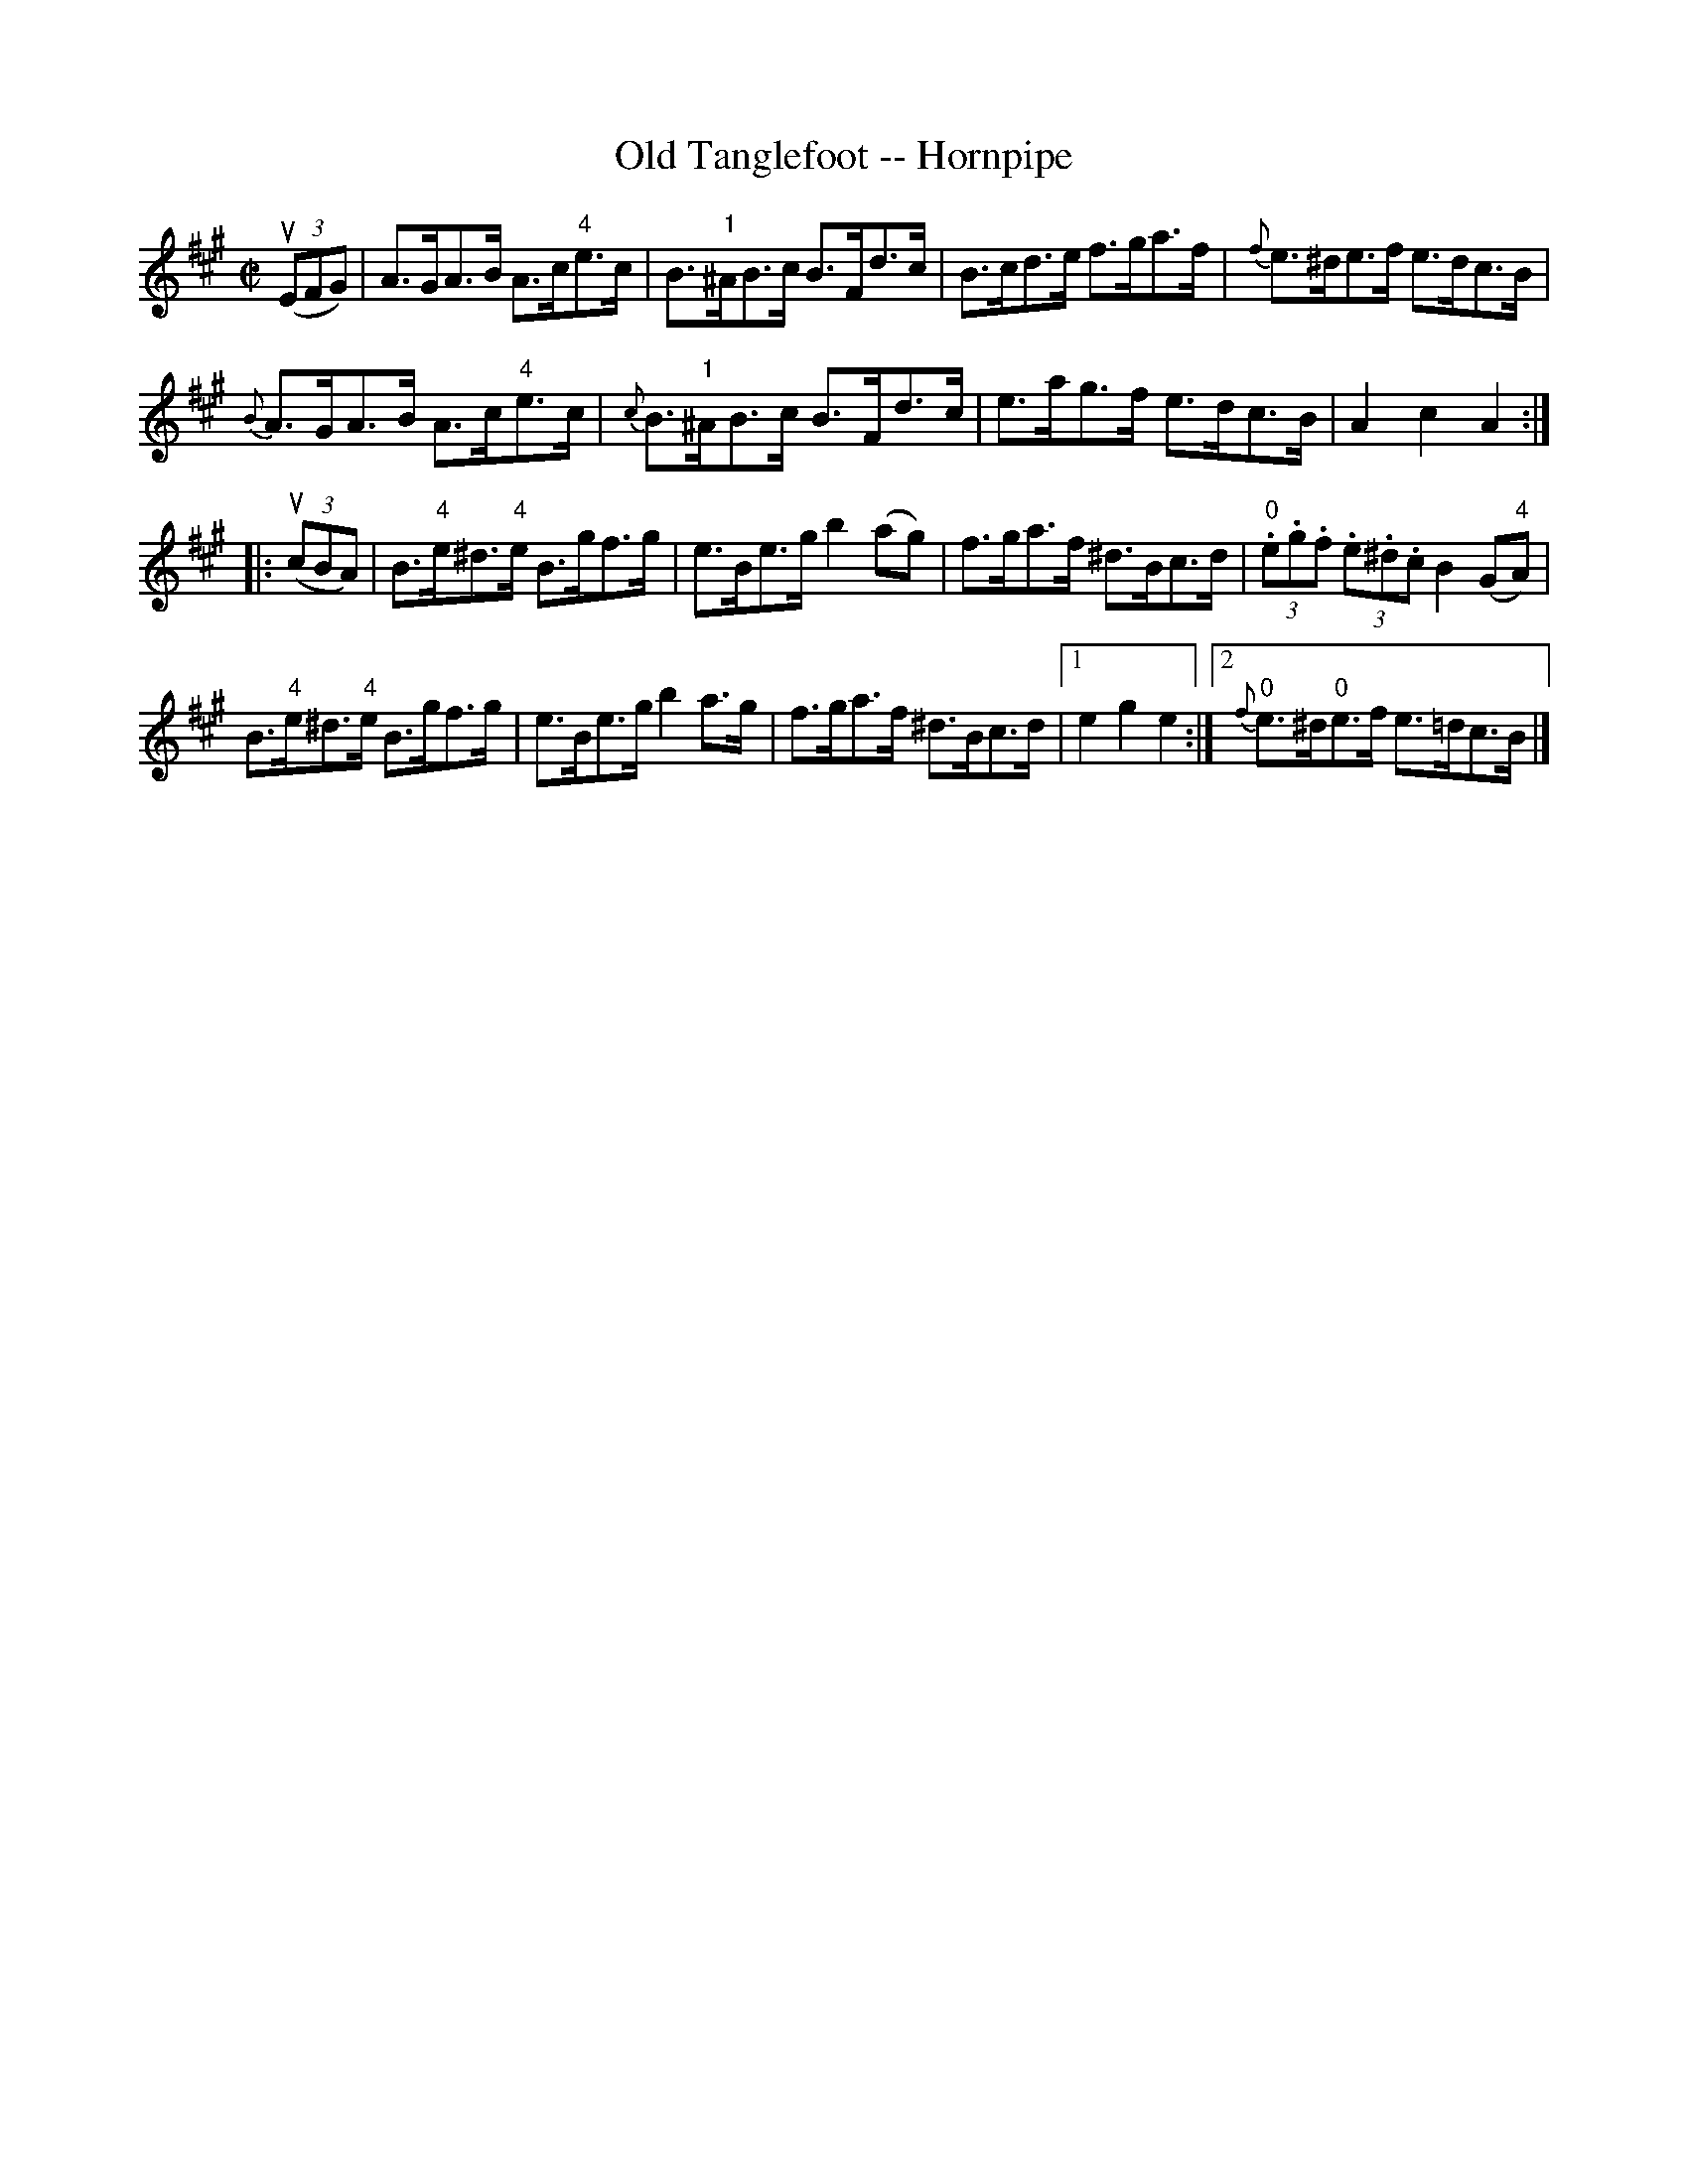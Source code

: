 X:1
T:Old Tanglefoot -- Hornpipe
R:hornpipe
B:Cole's 1000 Fiddle Tunes
M:C|
L:1/8
K:A
((3uEFG)|A>GA>B A>c"4"e>c|B>"1"^AB>c B>Fd>c|\
B>cd>e f>ga>f|{f}e>^de>f e>dc>B|
{B}A>GA>B A>c"4"e>c|{c}B>"1"^AB>c B>Fd>c|\
e>ag>f e>dc>B|A2c2A2:|
|:((3ucBA)|B>"4"e^d>"4"e B>gf>g|e>Be>g b2 (ag)|\
f>ga>f ^d>Bc>d|(3"0".e.g.f (3.e.^d.c B2(G"4"A)|
B>"4"e^d>"4"e B>gf>g|e>Be>g b2a>g|\
f>ga>f ^d>Bc>d|1 e2g2e2:|2 {f}"0"e>^d"0"e>f e>=dc>B|]
